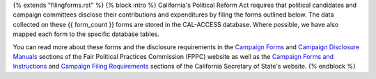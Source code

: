 {% extends "filingforms.rst" %}
{% block intro %}
California's Political Reform Act requires that political candidates and campaign committees disclose their contributions and expenditures by filing the forms outlined below. The data collected on these {{ form_count }} forms are stored in the CAL-ACCESS database. Where possible, we have also mapped each form to the specific database tables.

You can read more about these forms and the disclosure requirements in the `Campaign Forms <http://www.fppc.ca.gov/learn/campaign-rules/campaign-forms.html>`_ and `Campaign Disclosure Manuals <http://www.fppc.ca.gov/learn/campaign-rules/campaign-disclosure-manuals.html>`_ sections of the Fair Political Practices Commission (FPPC) website as well as the `Campaign Forms and Instructions <http://www.sos.ca.gov/campaign-lobbying/campaign-disclosure-and-requirements/campaign-forms-and-instructions/>`_ and `Campaign Filing Requirements <http://www.sos.ca.gov/campaign-lobbying/campaign-disclosure-and-requirements/campaign-filing-requirements/>`_ sections of the California Secretary of State's website.
{% endblock %}